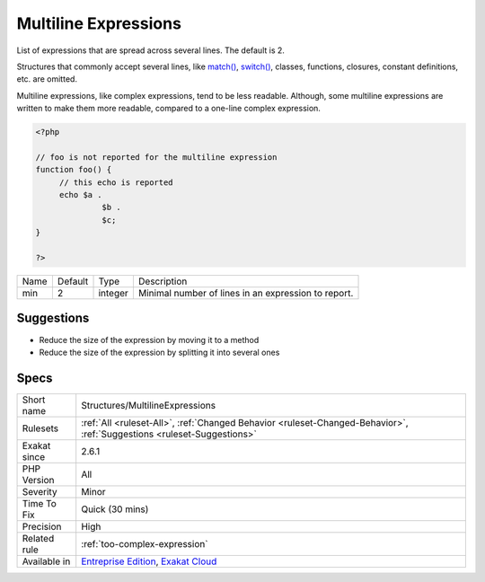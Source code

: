 .. _structures-multilineexpressions:


.. _multiline-expressions:

Multiline Expressions
+++++++++++++++++++++

.. meta::
	:description:
		Multiline Expressions: List of expressions that are spread across several lines.
	:twitter:card: summary_large_image
	:twitter:site: @exakat
	:twitter:title: Multiline Expressions
	:twitter:description: Multiline Expressions: List of expressions that are spread across several lines
	:twitter:creator: @exakat
	:twitter:image:src: https://www.exakat.io/wp-content/uploads/2020/06/logo-exakat.png
	:og:image: https://www.exakat.io/wp-content/uploads/2020/06/logo-exakat.png
	:og:title: Multiline Expressions
	:og:type: article
	:og:description: List of expressions that are spread across several lines
	:og:url: https://exakat.readthedocs.io/en/latest/Reference/Rules/Multiline Expressions.html
	:og:locale: en

.. raw:: html


	<script type="application/ld+json">{"@context":"https:\/\/schema.org","@graph":[{"@type":"WebPage","@id":"https:\/\/php-tips.readthedocs.io\/en\/latest\/Reference\/Rules\/Structures\/MultilineExpressions.html","url":"https:\/\/php-tips.readthedocs.io\/en\/latest\/Reference\/Rules\/Structures\/MultilineExpressions.html","name":"Multiline Expressions","isPartOf":{"@id":"https:\/\/www.exakat.io\/"},"datePublished":"Tue, 21 Jan 2025 08:40:17 +0000","dateModified":"Tue, 21 Jan 2025 08:40:17 +0000","description":"List of expressions that are spread across several lines","inLanguage":"en-US","potentialAction":[{"@type":"ReadAction","target":["https:\/\/exakat.readthedocs.io\/en\/latest\/Multiline Expressions.html"]}]},{"@type":"WebSite","@id":"https:\/\/www.exakat.io\/","url":"https:\/\/www.exakat.io\/","name":"Exakat","description":"Smart PHP static analysis","inLanguage":"en-US"}]}</script>

List of expressions that are spread across several lines. The default is 2.

Structures that commonly accept several lines, like `match() <https://www.php.net/manual/en/control-structures.match.php>`_, `switch() <https://www.php.net/manual/en/control-structures.switch.php>`_, classes, functions, closures, constant definitions, etc. are omitted. 

Multiline expressions, like complex expressions, tend to be less readable. Although, some multiline expressions are written to make them more readable, compared to a one-line complex expression.

.. code-block:: php
   
   <?php
   
   // foo is not reported for the multiline expression
   function foo() {
   	// this echo is reported
   	echo $a .
   		 $b .
   		 $c;
   } 
   
   ?>

+------+---------+---------+-----------------------------------------------------+
| Name | Default | Type    | Description                                         |
+------+---------+---------+-----------------------------------------------------+
| min  | 2       | integer | Minimal number of lines in an expression to report. |
+------+---------+---------+-----------------------------------------------------+



Suggestions
___________

* Reduce the size of the expression by moving it to a method
* Reduce the size of the expression by splitting it into several ones




Specs
_____

+--------------+-------------------------------------------------------------------------------------------------------------------------+
| Short name   | Structures/MultilineExpressions                                                                                         |
+--------------+-------------------------------------------------------------------------------------------------------------------------+
| Rulesets     | :ref:`All <ruleset-All>`, :ref:`Changed Behavior <ruleset-Changed-Behavior>`, :ref:`Suggestions <ruleset-Suggestions>`  |
+--------------+-------------------------------------------------------------------------------------------------------------------------+
| Exakat since | 2.6.1                                                                                                                   |
+--------------+-------------------------------------------------------------------------------------------------------------------------+
| PHP Version  | All                                                                                                                     |
+--------------+-------------------------------------------------------------------------------------------------------------------------+
| Severity     | Minor                                                                                                                   |
+--------------+-------------------------------------------------------------------------------------------------------------------------+
| Time To Fix  | Quick (30 mins)                                                                                                         |
+--------------+-------------------------------------------------------------------------------------------------------------------------+
| Precision    | High                                                                                                                    |
+--------------+-------------------------------------------------------------------------------------------------------------------------+
| Related rule | :ref:`too-complex-expression`                                                                                           |
+--------------+-------------------------------------------------------------------------------------------------------------------------+
| Available in | `Entreprise Edition <https://www.exakat.io/entreprise-edition>`_, `Exakat Cloud <https://www.exakat.io/exakat-cloud/>`_ |
+--------------+-------------------------------------------------------------------------------------------------------------------------+


